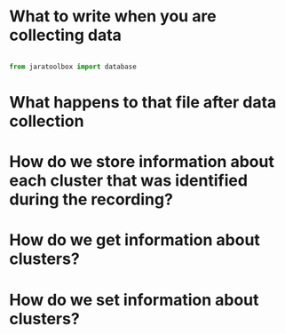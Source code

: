* What to write when you are collecting data

#+BEGIN_SRC python

from jaratoolbox import database

#+END_SRC

* What happens to that file after data collection

* How do we store information about each cluster that was identified during the recording? 

* How do we get information about clusters?

* How do we set information about clusters? 
